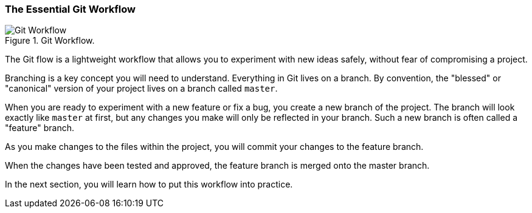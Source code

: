 [[_basic_git_flow]]
=== The Essential Git Workflow

.Git Workflow.
image::book/images/git-workflow.png["Git Workflow"]

The Git flow is a lightweight workflow that allows you to experiment with new ideas safely, without fear of compromising a project.

Branching is a key concept you will need to understand. Everything in Git lives on a branch. By convention, the "blessed" or "canonical" version of your project lives on a branch called `master`.

When you are ready to experiment with a new feature or fix a bug, you create a new branch of the project. The branch will look exactly like `master` at first, but any changes you make will only be reflected in your branch. Such a new branch is often called a "feature" branch.

As you make changes to the files within the project, you will commit your changes to the feature branch.

When the changes have been tested and approved, the feature branch is merged onto the master branch.

In the next section, you will learn how to put this workflow into practice.
